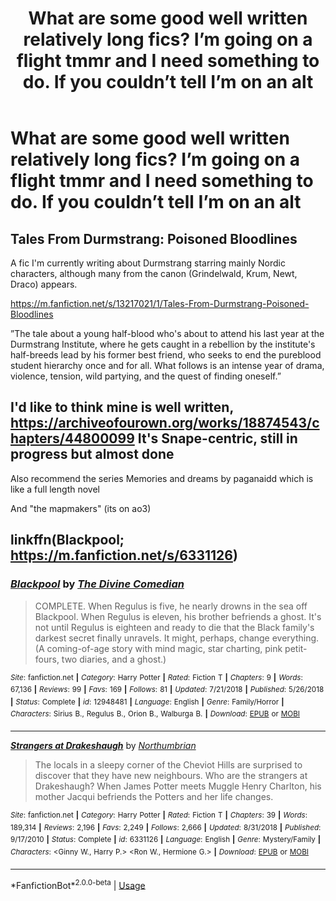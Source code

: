 #+TITLE: What are some good well written relatively long fics? I’m going on a flight tmmr and I need something to do. If you couldn’t tell I’m on an alt

* What are some good well written relatively long fics? I’m going on a flight tmmr and I need something to do. If you couldn’t tell I’m on an alt
:PROPERTIES:
:Author: ImShySoIUseAnAlt
:Score: 0
:DateUnix: 1564633424.0
:DateShort: 2019-Aug-01
:FlairText: Request
:END:

** Tales From Durmstrang: Poisoned Bloodlines

A fic I'm currently writing about Durmstrang starring mainly Nordic characters, although many from the canon (Grindelwald, Krum, Newt, Draco) appears.

[[https://m.fanfiction.net/s/13217021/1/Tales-From-Durmstrang-Poisoned-Bloodlines]]

”The tale about a young half-blood who's about to attend his last year at the Durmstrang Institute, where he gets caught in a rebellion by the institute's half-breeds lead by his former best friend, who seeks to end the pureblood student hierarchy once and for all. What follows is an intense year of drama, violence, tension, wild partying, and the quest of finding oneself.”
:PROPERTIES:
:Score: 1
:DateUnix: 1564672385.0
:DateShort: 2019-Aug-01
:END:


** I'd like to think mine is well written, [[https://archiveofourown.org/works/18874543/chapters/44800099]] It's Snape-centric, still in progress but almost done

Also recommend the series Memories and dreams by paganaidd which is like a full length novel

And "the mapmakers" (its on ao3)
:PROPERTIES:
:Author: pet_genius
:Score: 1
:DateUnix: 1564699297.0
:DateShort: 2019-Aug-02
:END:


** linkffn(Blackpool; [[https://m.fanfiction.net/s/6331126]])
:PROPERTIES:
:Author: natus92
:Score: 1
:DateUnix: 1564700556.0
:DateShort: 2019-Aug-02
:END:

*** [[https://www.fanfiction.net/s/12948481/1/][*/Blackpool/*]] by [[https://www.fanfiction.net/u/45537/The-Divine-Comedian][/The Divine Comedian/]]

#+begin_quote
  COMPLETE. When Regulus is five, he nearly drowns in the sea off Blackpool. When Regulus is eleven, his brother befriends a ghost. It's not until Regulus is eighteen and ready to die that the Black family's darkest secret finally unravels. It might, perhaps, change everything. (A coming-of-age story with mind magic, star charting, pink petit-fours, two diaries, and a ghost.)
#+end_quote

^{/Site/:} ^{fanfiction.net} ^{*|*} ^{/Category/:} ^{Harry} ^{Potter} ^{*|*} ^{/Rated/:} ^{Fiction} ^{T} ^{*|*} ^{/Chapters/:} ^{9} ^{*|*} ^{/Words/:} ^{67,136} ^{*|*} ^{/Reviews/:} ^{99} ^{*|*} ^{/Favs/:} ^{169} ^{*|*} ^{/Follows/:} ^{81} ^{*|*} ^{/Updated/:} ^{7/21/2018} ^{*|*} ^{/Published/:} ^{5/26/2018} ^{*|*} ^{/Status/:} ^{Complete} ^{*|*} ^{/id/:} ^{12948481} ^{*|*} ^{/Language/:} ^{English} ^{*|*} ^{/Genre/:} ^{Family/Horror} ^{*|*} ^{/Characters/:} ^{Sirius} ^{B.,} ^{Regulus} ^{B.,} ^{Orion} ^{B.,} ^{Walburga} ^{B.} ^{*|*} ^{/Download/:} ^{[[http://www.ff2ebook.com/old/ffn-bot/index.php?id=12948481&source=ff&filetype=epub][EPUB]]} ^{or} ^{[[http://www.ff2ebook.com/old/ffn-bot/index.php?id=12948481&source=ff&filetype=mobi][MOBI]]}

--------------

[[https://www.fanfiction.net/s/6331126/1/][*/Strangers at Drakeshaugh/*]] by [[https://www.fanfiction.net/u/2132422/Northumbrian][/Northumbrian/]]

#+begin_quote
  The locals in a sleepy corner of the Cheviot Hills are surprised to discover that they have new neighbours. Who are the strangers at Drakeshaugh? When James Potter meets Muggle Henry Charlton, his mother Jacqui befriends the Potters and her life changes.
#+end_quote

^{/Site/:} ^{fanfiction.net} ^{*|*} ^{/Category/:} ^{Harry} ^{Potter} ^{*|*} ^{/Rated/:} ^{Fiction} ^{T} ^{*|*} ^{/Chapters/:} ^{39} ^{*|*} ^{/Words/:} ^{189,314} ^{*|*} ^{/Reviews/:} ^{2,196} ^{*|*} ^{/Favs/:} ^{2,249} ^{*|*} ^{/Follows/:} ^{2,666} ^{*|*} ^{/Updated/:} ^{8/31/2018} ^{*|*} ^{/Published/:} ^{9/17/2010} ^{*|*} ^{/Status/:} ^{Complete} ^{*|*} ^{/id/:} ^{6331126} ^{*|*} ^{/Language/:} ^{English} ^{*|*} ^{/Genre/:} ^{Mystery/Family} ^{*|*} ^{/Characters/:} ^{<Ginny} ^{W.,} ^{Harry} ^{P.>} ^{<Ron} ^{W.,} ^{Hermione} ^{G.>} ^{*|*} ^{/Download/:} ^{[[http://www.ff2ebook.com/old/ffn-bot/index.php?id=6331126&source=ff&filetype=epub][EPUB]]} ^{or} ^{[[http://www.ff2ebook.com/old/ffn-bot/index.php?id=6331126&source=ff&filetype=mobi][MOBI]]}

--------------

*FanfictionBot*^{2.0.0-beta} | [[https://github.com/tusing/reddit-ffn-bot/wiki/Usage][Usage]]
:PROPERTIES:
:Author: FanfictionBot
:Score: 1
:DateUnix: 1564700584.0
:DateShort: 2019-Aug-02
:END:
